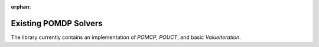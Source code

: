 :orphan:

Existing POMDP Solvers
**********************
The library currently contains an implementation of `POMCP`, `POUCT`, and basic `ValueIteration`.

.. autosummary::
   :nosignatures:

   ~pomdp_py.algorithms.po_rollout
   ~pomdp_py.algorithms.po_uct
   ~pomdp_py.algorithms.pomcp
   ~pomdp_py.algorithms.value_iteration.ValueIteration
